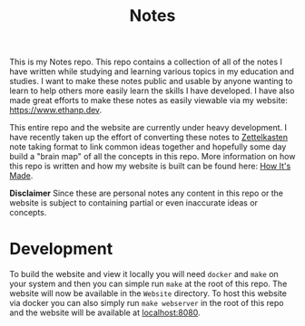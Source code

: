 #+TITLE: Notes

This is my Notes repo. This repo contains a collection of all of the notes I
have written while studying and learning various topics in my education and
studies. I want to make these notes public and usable by anyone wanting to learn
to help others more easily learn the skills I have developed. I have also made
great efforts to make these notes as easily viewable via my website:
https://www.ethanp.dev.

This entire repo and the website are currently under heavy development. I have
recently taken up the effort of converting these notes to [[https://zettelkasten.de/posts/overview/][Zettelkasten]] note
taking format to link common ideas together and hopefully some day build a
"brain map" of all the concepts in this repo. More information on how this repo
is written and how my website is built can be found here: [[https://www.ethanp.dev/how_this_website_is_made.html][How It's Made]].

*Disclaimer*
Since these are personal notes any content in this repo or the website is
subject to containing partial or even inaccurate ideas or concepts.

* Development
  To build the website and view it locally you will need ~docker~ and ~make~ on
  your system and then you can simple run ~make~ at the root of this repo. The
  website will now be available in the ~Website~ directory. To host this website
  via docker you can also simply run ~make webserver~ in the root of this repo
  and the website will be available at [[localhost:8080]].
